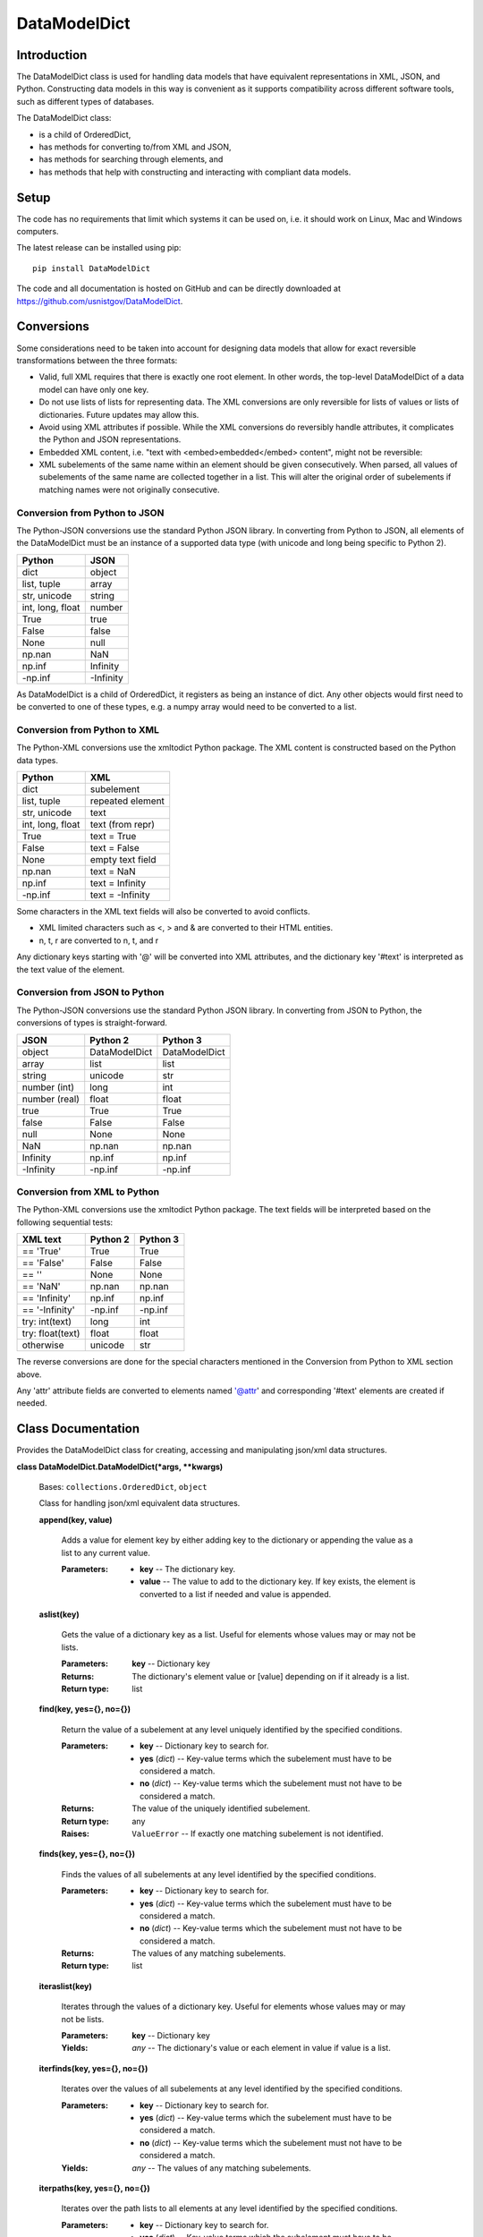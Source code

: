
DataModelDict
*************


Introduction
============

The DataModelDict class is used for handling data models that have
equivalent representations in XML, JSON, and Python.  Constructing
data models in this way is convenient as it supports compatibility
across different software tools, such as different types of databases.

The DataModelDict class:

* is a child of OrderedDict,

* has methods for converting to/from XML and JSON,

* has methods for searching through elements, and

* has methods that help with constructing and interacting with
  compliant data models.


Setup
=====

The code has no requirements that limit which systems it can be used
on, i.e. it should work on Linux, Mac and Windows computers.

The latest release can be installed using pip:

::

   pip install DataModelDict

The code and all documentation is hosted on GitHub and can be directly
downloaded at https://github.com/usnistgov/DataModelDict.


Conversions
===========

Some considerations need to be taken into account for designing data
models that allow for exact reversible transformations between the
three formats:

* Valid, full XML requires that there is exactly one root element.  In
  other words, the top-level DataModelDict of a data model   can have
  only one key.

* Do not use lists of lists for representing data.  The XML
  conversions are only reversible for lists of values or lists of
  dictionaries.  Future updates may allow this.

* Avoid using XML attributes if possible.  While the XML conversions
  do reversibly handle attributes, it complicates the Python and JSON
  representations.

* Embedded XML content, i.e. "text with <embed>embedded</embed>
  content", might not be reversible:

  ..
     * If this is in a Python/JSON value, converting to XML gives
       "text with &amp;lt;embed&amp;gt;embedded&amp;lt;/embed&amp;gt;
       content". This is reversible.

     * If this is an XML text field, parsing to Python pulls the
       embedded elements out of the text, which is not reversible!

* XML subelements of the same name within an element should be given
  consecutively.  When parsed, all values of subelements of the same
  name are collected together in a list.  This will alter the original
  order of subelements if matching names were not originally
  consecutive.


Conversion from Python to JSON
------------------------------

The Python-JSON conversions use the standard Python JSON library.  In
converting from Python to JSON, all elements of the DataModelDict must
be an instance of a supported data type (with unicode and long being
specific to Python 2).

+------------------+-----------+
| Python           | JSON      |
+==================+===========+
| dict             | object    |
+------------------+-----------+
| list, tuple      | array     |
+------------------+-----------+
| str, unicode     | string    |
+------------------+-----------+
| int, long, float | number    |
+------------------+-----------+
| True             | true      |
+------------------+-----------+
| False            | false     |
+------------------+-----------+
| None             | null      |
+------------------+-----------+
| np.nan           | NaN       |
+------------------+-----------+
| np.inf           | Infinity  |
+------------------+-----------+
| -np.inf          | -Infinity |
+------------------+-----------+

As DataModelDict is a child of OrderedDict, it registers as being an
instance of dict. Any other objects would first need to be converted
to one of these types, e.g. a numpy array would need to be converted
to a list.


Conversion from Python to XML
-----------------------------

The Python-XML conversions use the xmltodict Python package. The XML
content is constructed based on the Python data types.

+------------------+------------------+
| Python           | XML              |
+==================+==================+
| dict             | subelement       |
+------------------+------------------+
| list, tuple      | repeated element |
+------------------+------------------+
| str, unicode     | text             |
+------------------+------------------+
| int, long, float | text (from repr) |
+------------------+------------------+
| True             | text = True      |
+------------------+------------------+
| False            | text = False     |
+------------------+------------------+
| None             | empty text field |
+------------------+------------------+
| np.nan           | text = NaN       |
+------------------+------------------+
| np.inf           | text = Infinity  |
+------------------+------------------+
| -np.inf          | text = -Infinity |
+------------------+------------------+

Some characters in the XML text fields will also be converted to avoid
conflicts.

* XML limited characters such as <, > and & are converted to their
  HTML entities.

* n, t, r are converted to \n, \t, and \r

Any dictionary keys starting with '@' will be converted into XML
attributes, and the dictionary key '#text' is interpreted as the text
value of the element.


Conversion from JSON to Python
------------------------------

The Python-JSON conversions use the standard Python JSON library.  In
converting from JSON to Python, the conversions of types is
straight-forward.

+---------------+---------------+---------------+
| JSON          | Python 2      | Python 3      |
+===============+===============+===============+
| object        | DataModelDict | DataModelDict |
+---------------+---------------+---------------+
| array         | list          | list          |
+---------------+---------------+---------------+
| string        | unicode       | str           |
+---------------+---------------+---------------+
| number (int)  | long          | int           |
+---------------+---------------+---------------+
| number (real) | float         | float         |
+---------------+---------------+---------------+
| true          | True          | True          |
+---------------+---------------+---------------+
| false         | False         | False         |
+---------------+---------------+---------------+
| null          | None          | None          |
+---------------+---------------+---------------+
| NaN           | np.nan        | np.nan        |
+---------------+---------------+---------------+
| Infinity      | np.inf        | np.inf        |
+---------------+---------------+---------------+
| -Infinity     | -np.inf       | -np.inf       |
+---------------+---------------+---------------+


Conversion from XML to Python
-----------------------------

The Python-XML conversions use the xmltodict Python package.  The text
fields will be interpreted based on the following sequential tests:

+------------------+----------+----------+
| XML text         | Python 2 | Python 3 |
+==================+==========+==========+
| == 'True'        | True     | True     |
+------------------+----------+----------+
| == 'False'       | False    | False    |
+------------------+----------+----------+
| == ''            | None     | None     |
+------------------+----------+----------+
| == 'NaN'         | np.nan   | np.nan   |
+------------------+----------+----------+
| == 'Infinity'    | np.inf   | np.inf   |
+------------------+----------+----------+
| == '-Infinity'   | -np.inf  | -np.inf  |
+------------------+----------+----------+
| try: int(text)   | long     | int      |
+------------------+----------+----------+
| try: float(text) | float    | float    |
+------------------+----------+----------+
| otherwise        | unicode  | str      |
+------------------+----------+----------+

The reverse conversions are done for the special characters mentioned
in the Conversion from Python to XML section above.

Any 'attr' attribute fields are converted to elements named '@attr'
and corresponding '#text' elements are created if needed.


Class Documentation
===================

Provides the DataModelDict class for creating, accessing and
manipulating json/xml data structures.

**class DataModelDict.DataModelDict(*args, **kwargs)**

   Bases: ``collections.OrderedDict``, ``object``

   Class for handling json/xml equivalent data structures.

   **append(key, value)**

      Adds a value for element key by either adding key to the
      dictionary or appending the value as a list to any current
      value.

      :Parameters:
         * **key** -- The dictionary key.

         * **value** -- The value to add to the dictionary key.  If
           key exists, the element is converted to a list if needed
           and value is appended.

   **aslist(key)**

      Gets the value of a dictionary key as a list.  Useful for
      elements whose values may or may not be lists.

      :Parameters:
         **key** -- Dictionary key

      :Returns:
         The dictionary's element value or [value] depending on if it
         already is a list.

      :Return type:
         list

   **find(key, yes={}, no={})**

      Return the value of a subelement at any level uniquely
      identified by the specified conditions.

      :Parameters:
         * **key** -- Dictionary key to search for.

         * **yes** (*dict*) -- Key-value terms which the subelement
           must have to be considered a match.

         * **no** (*dict*) -- Key-value terms which the subelement
           must not have to be considered a match.

      :Returns:
         The value of the uniquely identified subelement.

      :Return type:
         any

      :Raises:
         ``ValueError`` -- If exactly one matching subelement is not
         identified.

   **finds(key, yes={}, no={})**

      Finds the values of all subelements at any level identified by
      the specified conditions.

      :Parameters:
         * **key** -- Dictionary key to search for.

         * **yes** (*dict*) -- Key-value terms which the subelement
           must have to be considered a match.

         * **no** (*dict*) -- Key-value terms which the subelement
           must not have to be considered a match.

      :Returns:
         The values of any matching subelements.

      :Return type:
         list

   **iteraslist(key)**

      Iterates through the values of a dictionary key.  Useful for
      elements whose values may or may not be lists.

      :Parameters:
         **key** -- Dictionary key

      :Yields:
         *any* -- The dictionary's value or each element in value if
         value is a list.

   **iterfinds(key, yes={}, no={})**

      Iterates over the values of all subelements at any level
      identified by the specified conditions.

      :Parameters:
         * **key** -- Dictionary key to search for.

         * **yes** (*dict*) -- Key-value terms which the subelement
           must have to be considered a match.

         * **no** (*dict*) -- Key-value terms which the subelement
           must not have to be considered a match.

      :Yields:
         *any* -- The values of any matching subelements.

   **iterpaths(key, yes={}, no={})**

      Iterates over the path lists to all elements at any level
      identified by the specified conditions.

      :Parameters:
         * **key** -- Dictionary key to search for.

         * **yes** (*dict*) -- Key-value terms which the subelement
           must have to be considered a match.

         * **no** (*dict*) -- Key-value terms which the subelement
           must not have to be considered a match.

      :Yields:
         *list of str* -- The path lists to any matching subelements.

   **json(fp=None, indent=None, separators=(u', ', u': '))**

      Converts the DataModelDict to JSON content.

      :Parameters:
         * **fp** (*file-like object** or **None**, **optional*) -- An
           open file to write the content to.  If None (default), then
           the content is returned as a str.

         * **indent** (*int** or **None**, **optional*) -- Number of
           spaces to indent lines.  If None (default), the content
           will be inline.

         * **separators** (*tuple of str**, **optional*) -- Allows for
           item_separator and dict_separator) to be changed. Default
           is (', ', ': ').

      :Returns:
         The JSON content (only returned if fp is None).

      :Return type:
         str, optional

   **load(model, format=None)**

      Read in values from a json/xml string or file-like object.

      :Parameters:
         * **model** (*str** or **file-like object*) -- The XML or
           JSON content to read.  This is allowed to be either a file
           path, a string representation, or an open file-like object
           in byte mode.

         * **format** (*str** or **None**, **optional*) -- Allows for
           the format of the content to be explicitly stated ('xml' or
           'json').  If None (default), will try to determine which
           format based on if the first character of model is '<' or
           '{'.

      :Raises:
         ``ValueError`` -- If format is None and unable to identify
         XML/JON content, or if format is not equal to 'xml' or
         'json'.

   **path(key, yes={}, no={})**

      Return the path list of a subelement at any level uniquely
      identified by the specified conditions. Issues an error if
      either no match, or multiple matches are found.

      :Parameters:
         * **key** -- Dictionary key to search for.

         * **yes** (*dict*) -- Key-value terms which the subelement
           must have to be considered a match.

         * **no** (*dict*) -- Key-value terms which the subelement
           must not have to be considered a match.

      :Returns:
         The subelement path list to the uniquely identified
         subelement.

      :Return type:
         list of str

      :Raises:
         ``ValueError`` -- If exactly one matching subelement is not
         identified.

   **paths(key, yes={}, no={})**

      Return a list of all path lists of all elements at any level
      identified by the specified conditions.

      :Parameters:
         * **key** -- Dictionary key to search for.

         * **yes** (*dict*) -- Key-value terms which the subelement
           must have to be considered a match.

         * **no** (*dict*) -- Key-value terms which the subelement
           must not have to be considered a match.

      :Returns:
         The path lists for any matching subelements.

      :Return type:
         list

   **xml(fp=None, indent=None, full_document=True)**

      Return the DataModelDict as XML content.

      :Parameters:
         * **fp** (*file-like object** or **None**, **optional*) -- An
           open file to write the content to.  If None (default), then
           the content is returned as a str.

         * **indent** (*int** or **None**, **optional*) -- Number of
           spaces to indent lines.  If None (default), the content
           will be inline.

         * **full_document** (*bool**, **otional*) -- Indicates if the
           output is associated with a full xml model.  If True
           (default), the content can have only one root, and a header
           is added.

      :Returns:
         The XML content (only returned if fp is None).

      :Return type:
         str, optional
